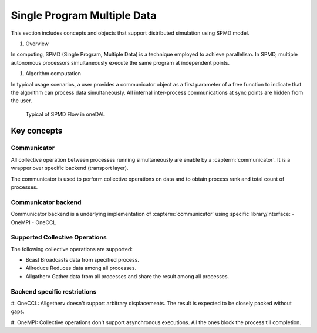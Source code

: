.. ******************************************************************************
.. * Copyright 2020-2021 Intel Corporation
.. *
.. * Licensed under the Apache License, Version 2.0 (the "License");
.. * you may not use this file except in compliance with the License.
.. * You may obtain a copy of the License at
.. *
.. *     http://www.apache.org/licenses/LICENSE-2.0
.. *
.. * Unless required by applicable law or agreed to in writing, software
.. * distributed under the License is distributed on an "AS IS" BASIS,
.. * WITHOUT WARRANTIES OR CONDITIONS OF ANY KIND, either express or implied.
.. * See the License for the specific language governing permissions and
.. * limitations under the License.
.. *******************************************************************************/

.. _dg_spmd:

============================
Single Program Multiple Data
============================

This section includes concepts and objects that support distributed simulation using SPMD model. 

#. Overview

In computing, SPMD (Single Program, Multiple Data) is a technique employed to achieve parallelism.
In SPMD, multiple autonomous processors simultaneously execute the same program at independent points.


#. Algorithm computation

In typical usage scenarios, a user provides a communicator object as a first parameter of a free function
to indicate that the algorithm can process data simultaneously. All internal inter-process communications
at sync points are hidden from the user. 


.. _typical_spmd_flow:

.. figure:: _static/spmd_flow.png
  :width: 800
  :alt: Typical SPMD flow

  Typical of SPMD Flow in oneDAL

Key concepts
============

.. _communicator:

Communicator
------------

All collective operation between processes running simultaneously are enable
by a :capterm:`communicator`. It is a wrapper over specific backend (transport layer).

The communicator is used to perform collective operations on data and to obtain process
rank and total count of processes.

.. _communicator_backend:

Communicator backend
--------------------

Communicator backend is a underlying implementation of :capterm:`communicator`
using specific library/interface:
- OneMPI
- OneCCL

.. _communicator_operations:

Supported Collective Operations
-------------------------------

The following collective operations are supported:

- Bcast
  Broadcasts data from specified process. 

- Allreduce
  Reduces data among all processes.

- Allgatherv
  Gather data from all processes and share the result among all processes.

.. _backend_restrictions:

Backend specific restrictions
-----------------------------

#. OneCCL:
Allgetherv doesn't support arbitrary displacements. The result is expected to 
be closely packed without gaps.

#. OneMPI:
Collective operations don't support asynchronous executions. All the ones block the
process till completion.
